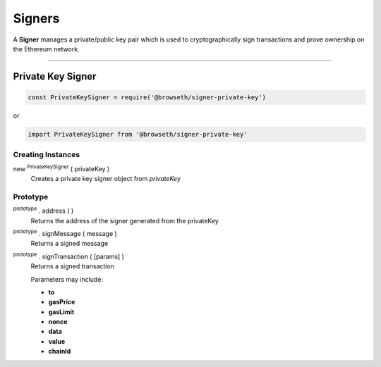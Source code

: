 .. _signers:

Signers
*******

A **Signer** manages a private/public key pair which is used to cryptographically sign
transactions and prove ownership on the Ethereum network.

-----

.. _private-key:

Private Key Signer
==================

.. code-block:: javascript

    const PrivateKeySigner = require('@browseth/signer-private-key')

or

.. code-block:: javascript

    import PrivateKeySigner from '@browseth/signer-private-key'

Creating Instances
------------------

new :sup:`PrivateKeySigner` ( privateKey )
    Creates a private key signer object from *privateKey*

Prototype
---------

:sup:`prototype` . address ( )
    Returns the address of the signer generated from the privateKey

:sup:`prototype` . signMessage ( message )
    Returns a signed message 

:sup:`prototype` . signTransaction ( [params] )
    Returns a signed transaction

    Parameters may include:

    - **to** 
    
    - **gasPrice** 
    
    - **gasLimit** 
    
    - **nonce** 
    
    - **data** 
    
    - **value** 
    
    - **chainId** 

